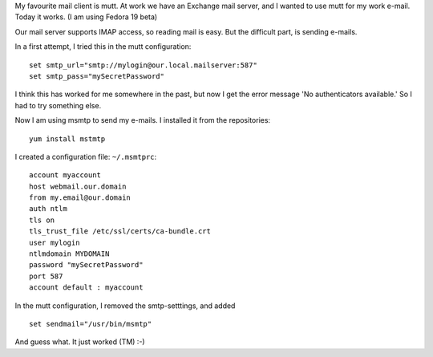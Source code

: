 .. title: Sending e-mail from mutt using an Exchange server
.. slug: node-206
.. date: 2013-06-10 20:01:51
.. tags: tips,linux
.. link:
.. description: 
.. type: text

My favourite mail client is
mutt. At work we have an Exchange mail server, and I wanted to use mutt
for my work e-mail. Today it works. (I am using Fedora 19 beta)

Our
mail server supports IMAP access, so reading mail is easy. But the
difficult part, is sending e-mails.

In a first attempt, I tried
this in the mutt
configuration:\ 

::


  set smtp_url="smtp://mylogin@our.local.mailserver:587"
  set smtp_pass="mySecretPassword"
  



I
think this has worked for me somewhere in the past, but now I get the
error message 'No authenticators available.' So I had to try something
else.

Now I am using msmtp to send my e-mails. I installed it from
the repositories:\ 

::


  yum install mstmtp



I created a
configuration file:
``~/.msmtprc``:

::


  account myaccount
  host webmail.our.domain
  from my.email@our.domain
  auth ntlm
  tls on
  tls_trust_file /etc/ssl/certs/ca-bundle.crt
  user mylogin
  ntlmdomain MYDOMAIN
  password "mySecretPassword"
  port 587
  account default : myaccount
  



In
the mutt configuration, I removed the smtp-setttings, and added


::


  set sendmail="/usr/bin/msmtp"
  



And guess what. It just
worked (TM) :-)
